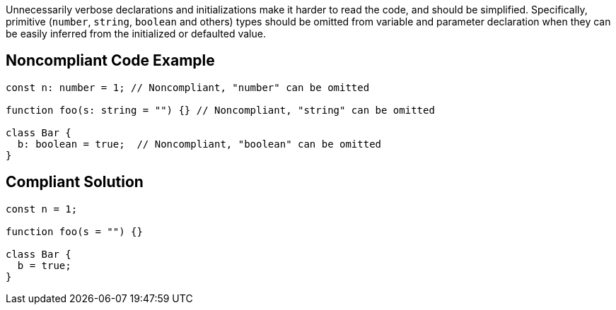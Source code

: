 Unnecessarily verbose declarations and initializations make it harder to read the code, and should be simplified. Specifically, primitive (``++number++``, ``++string++``, ``++boolean++`` and others) types should be omitted from variable and parameter declaration when they can be easily inferred from the initialized or defaulted value.

== Noncompliant Code Example

----
const n: number = 1; // Noncompliant, "number" can be omitted

function foo(s: string = "") {} // Noncompliant, "string" can be omitted

class Bar {
  b: boolean = true;  // Noncompliant, "boolean" can be omitted
}
----

== Compliant Solution

----
const n = 1;

function foo(s = "") {}

class Bar {
  b = true;
}
----
